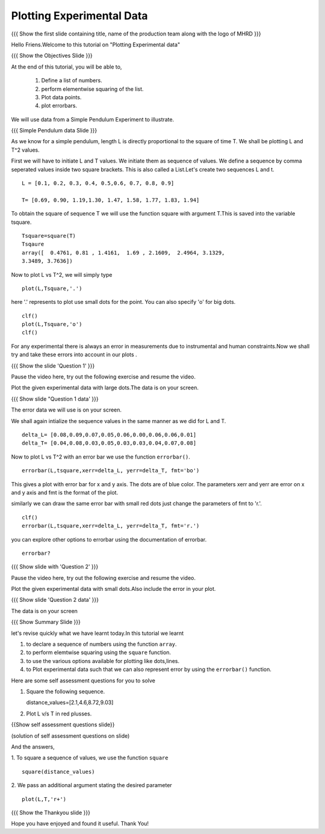 .. Objectives
.. ----------

.. By the end of this tutorial, you will be able to

.. 1. Defining a list of numbers
.. 2. Squaring a list of numbers
.. 3. Plotting data points.
.. 4. Plotting errorbars.


.. Prerequisites
.. -------------

..   1. getting started with plotting

     
.. Author              : Amit 
   Internal Reviewer   : Anoop Jacob Thomas<anoop@fossee.in> 
   External Reviewer   :
   Checklist OK?       : <put date stamp here, if OK> [2010-10-05]

.. #[[Anoop: Add quickref]]
.. #[[Anoop: Slides are incomplete, add summary slide, thank you slide
   etc.]]

===============================
Plotting   Experimental  Data  
===============================   

.. L1

{{{ Show the  first slide containing title, name of the production
team along with the logo of MHRD }}}

.. R1 

Hello Friens.Welcome to this tutorial on  "Plotting Experimental data"

.. L2
 
{{{ Show the Objectives Slide }}}

.. R2

At the end of this tutorial, you will be able to,

 1. Define a list of numbers.
 #. perform elementwise squaring of the list. 
 #. Plot data points.
 #. plot errorbars.

.. R3

We will use data from a Simple Pendulum Experiment to illustrate. 

.. L3

{{{ Simple Pendulum data Slide }}} 

.. R4

As we know for a simple pendulum, length L is directly  proportional to 
the square of time T. We shall be plotting L and T^2 values.

First  we will have  to initiate L and  T values. We initiate them as sequence 
of values.  We define a sequence by comma seperated values inside two square brackets.  
This is also called a List.Let's create two sequences L and t.

.. L4
 
::

    L = [0.1, 0.2, 0.3, 0.4, 0.5,0.6, 0.7, 0.8, 0.9]
    
    T= [0.69, 0.90, 1.19,1.30, 1.47, 1.58, 1.77, 1.83, 1.94]

.. R5

To obtain the square of sequence T we will use the function square
with argument T.This is saved into the variable tsquare.

.. L5

::

    Tsquare=square(T)
    Tsqaure
    array([  0.4761, 0.81 , 1.4161,  1.69 , 2.1609,  2.4964, 3.1329, 
    3.3489, 3.7636])

.. R6  

Now to plot L vs T^2, we will simply type 

.. L6

::

    plot(L,Tsquare,'.')

.. R7

here '.' represents to plot use small dots for the point.
You can also specify 'o' for big dots.

.. L7
::
    
    clf()
    plot(L,Tsquare,'o')
    clf()

.. L8

.. R8

For any experimental there is always an error in measurements due to
instrumental and human constraints.Now we shall try and take these errors into
account in our plots . 

.. L9

{{{ Show the slide 'Question 1' }}}

.. R9

Pause the video here, try out the following exercise and resume the video.

Plot the given experimental data with large dots.The data is
on your screen. 

.. L10

{{{ Show slide "Question 1 data' }}}

.. R10

The error data we will use is on your screen.

.. R11

We shall again intialize the sequence values in the same manner as we did for L and T.

.. L11

::

    delta_L= [0.08,0.09,0.07,0.05,0.06,0.00,0.06,0.06,0.01]
    delta_T= [0.04,0.08,0.03,0.05,0.03,0.03,0.04,0.07,0.08]

.. R12
  
Now to plot L vs T^2 with an error bar we use the function ``errorbar()``.

.. L12 
::

    errorbar(L,tsquare,xerr=delta_L, yerr=delta_T, fmt='bo')

.. R13

This gives a plot with error bar for x and y axis. The dots are of
blue color. The parameters xerr and yerr are error on x and y axis and
fmt is the format of the plot.

similarly we can draw the same error bar with small red dots just change
the parameters of fmt to 'r.'. 

.. L13
::

    clf()
    errorbar(L,tsquare,xerr=delta_L, yerr=delta_T, fmt='r.')

.. R14

you can explore other options to errorbar using the documentation 
of errorbar.

.. L14

::

    errorbar?

.. L15

{{{ Show slide with 'Question 2' }}}

.. R15

Pause the video here, try out the following exercise and resume the video.

Plot the given experimental data with small dots.Also include
the error in your plot. 

.. L16

{{{ Show slide 'Question 2 data' }}}

.. R16

The data is on your screen

.. L17

{{{ Show Summary Slide }}}

.. R17

let's revise quickly what we have learnt today.In this tutorial we learnt 

1. to declare a sequence of numbers using the function ``array``.
#. to perform elemtwise squaring using the ``square`` function.
#. to use the various options available for plotting like dots,lines.
#. to Plot experimental data such that we can also represent error by using the
   ``errorbar()`` function. 

.. R18

Here are some self assessment questions for you to solve

1. Square the following sequence. 
   
   distance_values=[2.1,4.6,8.72,9.03]

2. Plot L v/s T in red plusses.

.. L18
    
{{Show self assessment questions slide}}

.. L19

(solution of self assessment questions on slide)

.. R19

And the answers,

1.  To square a sequence of values, we use the function ``square``
::
 
    square(distance_values)

2. We pass an additional argument stating the desired parameter
::

    plot(L,T,'r+')

.. L20

{{{ Show the Thankyou slide }}}

.. R20

Hope you have enjoyed and found it useful.
Thank You!

